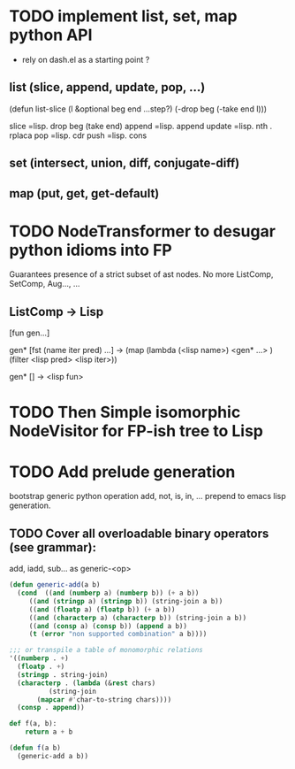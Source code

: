 #+AUTHOR: Johan PONIN
* TODO implement list, set, map python API

  - rely on dash.el as a starting point ?

** list (slice, append, update, pop, ...)
   (defun list-slice (l &optional beg end ...step?)
     (-drop beg (-take end l)))

   slice   =lisp.  drop beg (take end)
   append  =lisp.  append
   update  =lisp.  nth . rplaca
   pop	   =lisp. cdr
   push	   =lisp. cons

** set (intersect, union, diff, conjugate-diff)

** map (put, get, get-default)

* TODO NodeTransformer to desugar python idioms into FP
  Guarantees presence of a strict subset of ast nodes.
  No more ListComp, SetComp, Aug..., ...

** ListComp -> Lisp
   [fun gen...]

   gen* [fst (name iter pred) ...] ->
   (map (lambda (<lisp name>)
	   <gen* ...>
	)
    (filter <lisp pred> <lisp iter>))

    gen* [] -> <lisp fun>

* TODO Then Simple isomorphic NodeVisitor for FP-ish tree to Lisp

* TODO Add prelude generation
  bootstrap generic python operation add, not, is, in, ...
  prepend to emacs lisp generation.

** TODO Cover all overloadable binary operators (see grammar):
   add, iadd, sub... as generic-<op>

   #+BEGIN_SRC emacs-lisp
     (defun generic-add(a b)
       (cond  ((and (numberp a) (numberp b)) (+ a b))
	      ((and (stringp a) (stringp b)) (string-join a b))
	      ((and (floatp a) (floatp b)) (+ a b))
	      ((and (characterp a) (characterp b)) (string-join a b))
	      ((and (consp a) (consp b)) (append a b))
	      (t (error "non supported combination" a b))))

     ;;; or transpile a table of monomorphic relations
     '((numberp . +)
       (floatp . +)
       (stringp . string-join)
       (characterp . (lambda (&rest chars)
		       (string-join
			(mapcar #'char-to-string chars))))
       (consp . append))
   #+END_SRC

   #+BEGIN_SRC python
   def f(a, b):
       return a + b
   #+END_SRC

   #+BEGIN_SRC emacs-lisp
   (defun f(a b)
     (generic-add a b))
   #+END_SRC
